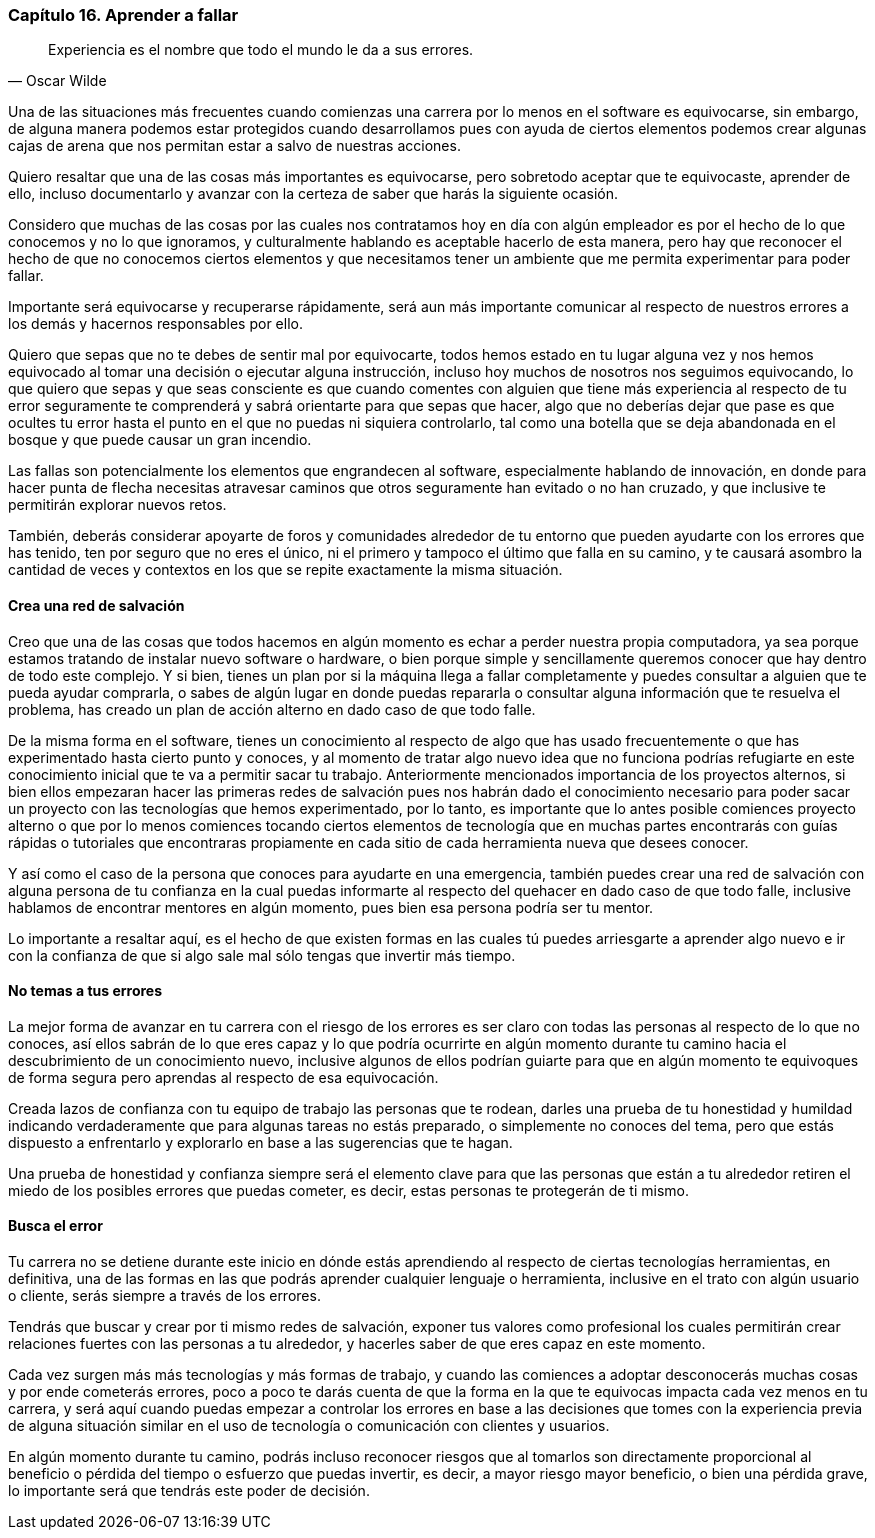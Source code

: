
=== Capítulo 16. Aprender a fallar

[quote, Oscar Wilde]
Experiencia es el nombre que todo el mundo le da a sus errores.

Una de las situaciones más frecuentes cuando comienzas una carrera por lo menos en el software es equivocarse, sin embargo, de alguna manera podemos estar protegidos cuando desarrollamos pues con ayuda de ciertos elementos podemos crear algunas cajas de arena que nos permitan estar a salvo de nuestras acciones.

Quiero resaltar que una de las cosas más importantes es equivocarse, pero sobretodo aceptar que te equivocaste, aprender de ello, incluso documentarlo y avanzar con la certeza de saber que harás la siguiente ocasión.

Considero que muchas de las cosas por las cuales nos contratamos hoy en día con algún empleador es por el hecho de lo que conocemos y no lo que ignoramos, y culturalmente hablando es aceptable hacerlo de esta manera, pero hay que reconocer el hecho de que no conocemos ciertos elementos y que necesitamos tener un ambiente que me permita experimentar para poder fallar.

Importante será equivocarse y recuperarse rápidamente, será aun más importante comunicar al respecto de nuestros errores a los demás y hacernos responsables por ello.

Quiero que sepas que no te debes de sentir mal por equivocarte, todos hemos estado en tu lugar alguna vez y nos hemos equivocado al tomar una decisión o ejecutar alguna instrucción, incluso hoy muchos de nosotros nos seguimos equivocando, lo que quiero que sepas y que seas consciente es que cuando comentes con alguien que tiene más experiencia al respecto de tu error seguramente te comprenderá y sabrá orientarte para que sepas que hacer, algo que no deberías dejar que pase es que ocultes tu error hasta el punto en el que no puedas ni siquiera controlarlo, tal como una botella que se deja abandonada en el bosque y que puede causar un gran incendio.

Las fallas son potencialmente los elementos que engrandecen al software, especialmente hablando de innovación, en donde para hacer punta de flecha necesitas atravesar caminos que otros seguramente han evitado o no han cruzado, y que inclusive te permitirán explorar nuevos retos.

También, deberás considerar apoyarte de foros y comunidades alrededor de tu entorno que pueden ayudarte con los errores que has tenido, ten por seguro que no eres el único, ni el primero y tampoco el último que falla en su camino, y te causará asombro la cantidad de veces y contextos en los que se repite exactamente la misma situación.

==== Crea una red de salvación

Creo que una de las cosas que todos hacemos en algún momento es echar a perder nuestra propia computadora, ya sea porque estamos tratando de instalar nuevo software o hardware, o bien porque simple y sencillamente queremos conocer que hay dentro de todo este complejo. Y si bien, tienes un plan por si la máquina llega a fallar completamente y puedes consultar a alguien que te pueda ayudar comprarla, o sabes de algún lugar en donde puedas repararla o consultar alguna información que te resuelva el problema, has creado un plan de acción alterno en dado caso de que todo falle.

De la misma forma en el software, tienes un conocimiento al respecto de algo que has usado frecuentemente o que has experimentado hasta cierto punto y conoces, y al momento de tratar algo nuevo idea que no funciona podrías refugiarte en este conocimiento inicial que te va a permitir sacar tu trabajo.
Anteriormente mencionados importancia de los proyectos alternos, si bien ellos empezaran hacer las primeras redes de salvación pues nos habrán dado el conocimiento necesario para poder sacar un proyecto con las tecnologías que hemos experimentado, por lo tanto, es importante que lo antes posible comiences proyecto alterno o que por lo menos comiences tocando ciertos elementos de tecnología que en muchas partes encontrarás con guías rápidas o tutoriales que encontraras propiamente en cada sitio de cada herramienta nueva que desees conocer.

Y así como el caso de la persona que conoces para ayudarte en una emergencia, también puedes crear una red de salvación con alguna persona de tu confianza en la cual puedas informarte al respecto del quehacer en dado caso de que todo falle, inclusive hablamos de encontrar mentores en algún momento, pues bien esa persona podría ser tu mentor.

Lo importante a resaltar aquí, es el hecho de que existen formas en las cuales tú puedes arriesgarte a aprender algo nuevo e ir con la confianza de que si algo sale mal sólo tengas que invertir más tiempo.

==== No temas a tus errores

La mejor forma de avanzar en tu carrera con el riesgo de los errores es ser claro con todas las personas al respecto de lo que no conoces, así ellos sabrán de lo que eres capaz y lo que podría ocurrirte en algún momento durante tu camino hacia el descubrimiento de un conocimiento nuevo, inclusive algunos de ellos podrían guiarte para que en algún momento te equivoques de forma segura pero aprendas al respecto de esa equivocación.

Creada lazos de confianza con tu equipo de trabajo las personas que te rodean, darles una prueba de tu honestidad y humildad indicando verdaderamente que para algunas tareas no estás preparado, o simplemente no conoces del tema, pero que estás dispuesto a enfrentarlo y explorarlo en base a las sugerencias que te hagan.

Una prueba de honestidad y confianza siempre será el elemento clave para que las personas que están a tu alrededor retiren el miedo de los posibles errores que puedas cometer, es decir, estas personas te protegerán de ti mismo.

==== Busca el error

Tu carrera no se detiene durante este inicio en dónde estás aprendiendo al respecto de ciertas tecnologías herramientas, en definitiva, una de las formas en las que podrás aprender cualquier lenguaje o herramienta, inclusive en el trato con algún usuario o cliente, serás siempre a través de los errores.

Tendrás que buscar y crear por ti mismo redes de salvación, exponer tus valores como profesional los cuales permitirán crear relaciones fuertes con las personas a tu alrededor, y hacerles saber de que eres capaz en este momento.

Cada vez surgen más más tecnologías y más formas de trabajo, y cuando las comiences a adoptar desconocerás muchas cosas y por ende cometerás errores, poco a poco te darás cuenta de que la forma en la que te equivocas impacta cada vez menos en tu carrera, y será aquí cuando puedas empezar a controlar los errores en base a las decisiones que tomes con la experiencia previa de alguna situación similar en el uso de tecnología o comunicación con clientes y usuarios.

En algún momento durante tu camino, podrás incluso reconocer riesgos que al tomarlos son directamente proporcional al beneficio o pérdida del tiempo o esfuerzo que puedas invertir, es decir, a mayor riesgo mayor beneficio, o bien una pérdida grave, lo importante será que tendrás este poder de decisión.
